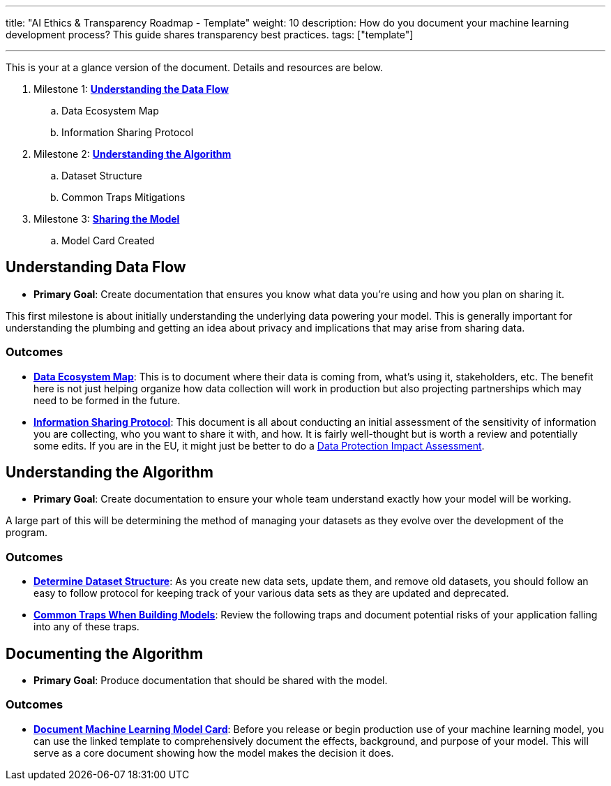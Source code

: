 ---
title: "AI Ethics & Transparency Roadmap - Template"
weight: 10
description: How do you document your machine learning development process? This guide shares transparency best practices.
tags: ["template"]

---

This is your at a glance version of the document.
Details and resources are below.

. Milestone 1: link:#data-flow[*Understanding the Data Flow*]
.. Data Ecosystem Map
.. Information Sharing Protocol
. Milestone 2: link:#understand-algo[*Understanding the Algorithm*]
.. Dataset Structure
.. Common Traps Mitigations
. Milestone 3: link:#document-algo[*Sharing the Model*]
.. Model Card Created


[[data-flow]]
== Understanding Data Flow

* *Primary Goal*:
  Create documentation that ensures you know what data you're using and how you plan on sharing it.

This first milestone is about initially understanding the underlying data powering your model.
This is generally important for understanding the plumbing and getting an idea about privacy and implications that may arise from sharing data.

[[data-flow--outcomes]]
=== Outcomes

* https://docs.google.com/document/d/18Zg2JwUDJajVDX5VU0vMijL-c9yfumeAUYDc7rgC4iQ/edit#[*Data Ecosystem Map*]:
  This is to document where their data is coming from, what’s using it, stakeholders, etc.
  The benefit here is not just helping organize how data collection will work in production but also projecting partnerships which may need to be formed in the future.
* https://docs.google.com/document/d/1MISHbWU7KGo4Z4AR-b222f6uXrtpQ-GJiJemGYoL--E/edit#[*Information Sharing Protocol*]:
  This document is all about conducting an initial assessment of the sensitivity of information you are collecting, who you want to share it with, and how.
  It is fairly well-thought but is worth a review and potentially some edits.
  If you are in the EU, it might just be better to do a https://ico.org.uk/for-organisations/guide-to-data-protection/guide-to-the-general-data-protection-regulation-gdpr/data-protection-impact-assessments-dpias/what-is-a-dpia/[Data Protection Impact Assessment].


[[understand-algo]]
== Understanding the Algorithm

* *Primary Goal*:
  Create documentation to ensure your whole team understand exactly how your model will be working.

A large part of this will be determining the method of managing your datasets as they evolve over the development of the program.

[[understand-algo--outcomes]]
=== Outcomes

* https://humanitarian.atlassian.net/wiki/spaces/imtoolbox/pages/61734950/File+and+Dataset+Management[*Determine Dataset Structure*]:
  As you create new data sets, update them, and remove old datasets, you should follow an easy to follow protocol for keeping track of your various data sets as they are updated and deprecated.
* link:++{{< relref "traps" >}}++[*Common Traps When Building Models*]:
  Review the following traps and document potential risks of your application falling into any of these traps.


[[document-algo]]
== Documenting the Algorithm

* *Primary Goal*:
  Produce documentation that should be shared with the model.

[[document-algo--outcomes]]
=== Outcomes

* link:++{{< relref "model-card" >}}++[*Document Machine Learning Model Card*]:
  Before you release or begin production use of your machine learning model, you can use the linked template to comprehensively document the effects, background, and purpose of your model.
  This will serve as a core document showing how the model makes the decision it does.
